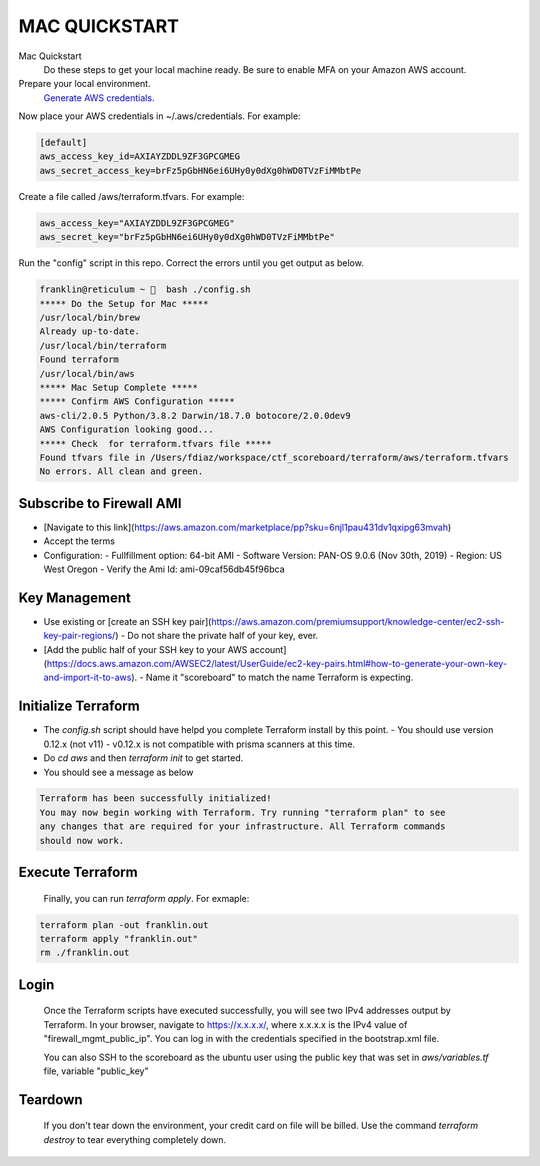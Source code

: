 ==============
MAC QUICKSTART
==============

Mac Quickstart
  Do these steps to get your local machine ready. Be sure to
  enable MFA on your Amazon AWS account.

Prepare your local environment.
  `Generate AWS credentials`_.

.. _`Generate AWS credentials`: https://docs.aws.amazon.com/cli/latest/userguide/cli-chap-configure.html

Now place your AWS credentials in ~/.aws/credentials. 
For example:

.. code-block:: bash

  [default]
  aws_access_key_id=AXIAYZDDL9ZF3GPCGMEG
  aws_secret_access_key=brFz5pGbHN6ei6UHy0y0dXg0hWD0TVzFiMMbtPe


Create a file called /aws/terraform.tfvars.  For example:

.. code-block:: bash

  aws_access_key="AXIAYZDDL9ZF3GPCGMEG"
  aws_secret_key="brFz5pGbHN6ei6UHy0y0dXg0hWD0TVzFiMMbtPe"

Run the "config" script in this repo. Correct the errors until 
you get output as below.

.. code-block:: bash

  franklin@reticulum ~ 🔬  bash ./config.sh 
  ***** Do the Setup for Mac *****
  /usr/local/bin/brew
  Already up-to-date.
  /usr/local/bin/terraform
  Found terraform
  /usr/local/bin/aws
  ***** Mac Setup Complete *****
  ***** Confirm AWS Configuration *****
  aws-cli/2.0.5 Python/3.8.2 Darwin/18.7.0 botocore/2.0.0dev9
  AWS Configuration looking good...
  ***** Check  for terraform.tfvars file *****
  Found tfvars file in /Users/fdiaz/workspace/ctf_scoreboard/terraform/aws/terraform.tfvars
  No errors. All clean and green.


Subscribe to Firewall AMI
-------------------------

- [Navigate to this link](https://aws.amazon.com/marketplace/pp?sku=6njl1pau431dv1qxipg63mvah)
- Accept the terms
- Configuration:
  - Fullfillment option: 64-bit AMI
  - Software Version: PAN-OS 9.0.6 (Nov 30th, 2019)
  - Region: US West Oregon
  - Verify the Ami Id: ami-09caf56db45f96bca

Key Management
--------------

- Use existing or [create an SSH key pair](https://aws.amazon.com/premiumsupport/knowledge-center/ec2-ssh-key-pair-regions/)
  - Do not share the private half of your key, ever.
- [Add the public half of your SSH key to your AWS account](https://docs.aws.amazon.com/AWSEC2/latest/UserGuide/ec2-key-pairs.html#how-to-generate-your-own-key-and-import-it-to-aws).
  - Name it "scoreboard" to match the name Terraform is expecting.

Initialize Terraform
--------------------

- The `config.sh` script should have helpd you complete Terraform install by this point.
  - You should use version 0.12.x (not v11)
  - v0.12.x is not compatible with prisma scanners at this time.
- Do `cd aws` and then `terraform init` to get started.
- You should see a message as below

.. code-block:: bash

  Terraform has been successfully initialized!
  You may now begin working with Terraform. Try running "terraform plan" to see
  any changes that are required for your infrastructure. All Terraform commands
  should now work.

Execute Terraform
-----------------

  Finally, you can run `terraform apply`. For exmaple:

.. code-block:: bash

  terraform plan -out franklin.out
  terraform apply "franklin.out"
  rm ./franklin.out

Login
-----

  Once the Terraform scripts have executed successfully, you
  will see two IPv4 addresses output by Terraform. In your 
  browser, navigate to https://x.x.x.x/, where x.x.x.x is the 
  IPv4 value of "firewall_mgmt_public_ip". You can log in 
  with the credentials specified in the bootstrap.xml file.

  You can also SSH to the scoreboard as the ubuntu user
  using the public key that was set in `aws/variables.tf` file, 
  variable "public_key"


Teardown
--------

  If you don't tear down the environment, your credit card on
  file will be billed. Use the command `terraform destroy` to 
  tear everything completely down.

